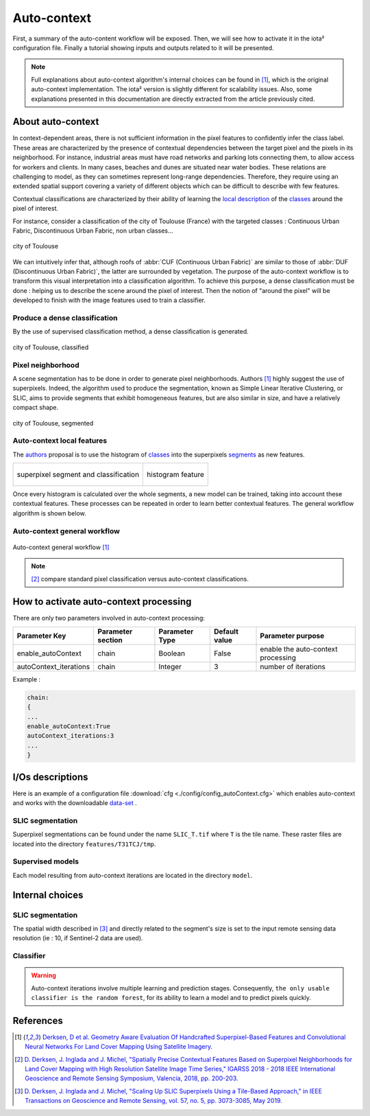 Auto-context
============

First, a summary of the auto-content workflow will be exposed. Then,
we will see how to activate it in the iota² configuration file.
Finally a tutorial showing inputs and outputs related to it will be
presented.

.. Note::

    Full explanations about auto-context algorithm's internal choices
    can be found in [1]_, which is the original auto-context
    implementation. The iota² version is slightly different for
    scalability issues. Also, some explanations presented in this
    documentation are directly extracted from the article previously
    cited.

About auto-context
------------------

In context-dependent areas, there is not sufficient information in the
pixel features to confidently infer the class label. These areas are
characterized by the presence of contextual dependencies between the
target pixel and the pixels in its neighborhood. For instance,
industrial areas must have road networks and parking lots connecting
them, to allow access for workers and clients. In many cases, beaches
and dunes are situated near water bodies. These relations are
challenging to model, as they can sometimes represent long-range
dependencies. Therefore, they require using an extended spatial
support covering a variety of different objects which can be difficult
to describe with few features.

Contextual classifications are characterized by their ability of
learning the local_ description_ of the classes_ around the pixel of
interest.


For instance, consider a classification of the city of Toulouse
(France) with the targeted classes : Continuous Urban Fabric,
Discontinuous Urban Fabric, non urban classes...

.. figure:: ./Images/Toulouse_S2.jpg
    :scale: 63 %
    :align: center
    :alt: city of Toulouse
    
    city of Toulouse

We can intuitively infer that, although roofs of :abbr:`CUF
(Continuous Urban Fabric)` are similar to those of :abbr:`DUF
(Discontinuous Urban Fabric)`, the latter are surrounded by
vegetation. The purpose of the auto-context workflow is to transform
this visual interpretation into a classification algorithm. To achieve
this purpose, a dense classification must be done : helping us to
describe the scene around the pixel of interest. Then the notion of
"around the pixel" will be developed to finish with the image
features used to train a classifier.

.. _classes:

Produce a dense classification
******************************

By the use of supervised classification method, a dense classification is generated.

.. figure:: ./Images/Toulouse_S2_pixel.jpg
    :scale: 63 %
    :align: center
    :alt: city of Toulouse classified
    
    city of Toulouse, classified
    
.. _local:
.. _segments:

Pixel neighborhood
******************

A scene segmentation has to be done in order to generate pixel
neighborhoods. Authors [1]_ highly suggest the use of superpixels.
Indeed, the algorithm used to produce the segmentation, known as
Simple Linear Iterative Clustering, or SLIC, aims to provide segments
that exhibit homogeneous features, but are also similar in size, and
have a relatively compact shape.

.. figure:: ./Images/Toulouse_SLIC.jpg
    :scale: 63 %
    :align: center
    :alt: city of Toulouse, segmented
    
    city of Toulouse, segmented

.. _description:

Auto-context local features
***************************

The authors_ proposal is to use the histogram of classes_ into the superpixels
segments_ as new features.

+--------------------------------------------------+--------------------------------------------------+
| .. figure:: ./Images/superpixel_segment.jpg      | .. figure:: ./Images/autoContextHistograms.jpg   |
|   :alt: superpixel segment and classification    |   :alt: histogram feature                        |
|   :scale: 50 %                                   |   :scale: 50 %                                   |
|   :align: center                                 |   :align: center                                 |
|                                                  |                                                  |
|   superpixel segment and classification          |   histogram feature                              |
+--------------------------------------------------+--------------------------------------------------+

Once every histogram is calculated over the whole segments, a new model
can be trained, taking into account these contextual features. These
processes can be repeated in order to learn better contextual
features. The general workflow algorithm is shown below.

Auto-context general workflow
*****************************

.. figure:: ./Images/autoContextWorkFlow.jpg
    :scale: 63 %
    :align: center
    :alt: autoContext general workflow
    
    Auto-context general workflow [1]_


.. Note::

    [2]_ compare standard pixel classification versus auto-context classifications.


How to activate auto-context processing
---------------------------------------

There are only two parameters involved in auto-context processing:

+-----------------------+------------------+--------------------------+--------------+------------------------------------------+
|Parameter Key          |Parameter section |Parameter Type            |Default value |Parameter purpose                         |
+=======================+==================+==========================+==============+==========================================+
|enable_autoContext     |chain             |Boolean                   | False        |enable the auto-context processing        |
+-----------------------+------------------+--------------------------+--------------+------------------------------------------+
|autoContext_iterations |chain             |Integer                   | 3            |number of iterations                      |
+-----------------------+------------------+--------------------------+--------------+------------------------------------------+

Example : 

.. code-block:: python
    
        chain:
        {
        ...
        enable_autoContext:True
        autoContext_iterations:3
        ...
        }

I/Os descriptions
-----------------

Here is an example of a configuration file :download:`cfg <./config/config_autoContext.cfg>` 
which enables auto-context and works with the downloadable `data-set <http://osr-cesbio.ups-tlse.fr/echangeswww/TheiaOSO/IOTA2_TEST_S2.tar.bz2>`_ .

SLIC segmentation
*****************

Superpixel segmentations can be found under the name ``SLIC_T.tif`` where ``T``
is the tile name. These raster files are located into the directory ``features/T31TCJ/tmp``.

Supervised models
*****************

Each model resulting from auto-context iterations are located in the directory ``model``.

Internal choices
----------------

SLIC segmentation
*****************

The spatial width described in [3]_ and directly related to the segment's size is set 
to the input remote sensing data resolution (ie : 10, if Sentinel-2 data are used).

Classifier
**********

.. Warning::

    Auto-context iterations involve multiple learning and prediction stages. Consequently, 
    ``the only usable classifier is the random forest``, for its ability to learn 
    a model and to predict pixels quickly.

References
----------

.. _authors:

.. [1] `Derksen, D et al. Geometry Aware Evaluation Of Handcrafted Superpixel-Based Features and Convolutional Neural Networks For Land Cover Mapping Using Satellite Imagery. <https://sciprofiles.com/publication/view/81fc5f500a01082b88539c0d255c458a>`_

.. [2] `D. Derksen, J. Inglada and J. Michel, "Spatially Precise Contextual Features Based on Superpixel Neighborhoods for Land Cover Mapping with High Resolution Satellite Image Time Series," IGARSS 2018 - 2018 IEEE International Geoscience and Remote Sensing Symposium, Valencia, 2018, pp. 200-203. <http://ieeexplore.ieee.org/stamp/stamp.jsp?tp=&arnumber=8518961&isnumber=8517275>`_

.. [3] `D. Derksen, J. Inglada and J. Michel, "Scaling Up SLIC Superpixels Using a Tile-Based Approach," in IEEE Transactions on Geoscience and Remote Sensing, vol. 57, no. 5, pp. 3073-3085, May 2019. <http://ieeexplore.ieee.org/stamp/stamp.jsp?tp=&arnumber=8606448&isnumber=8697166>`_

